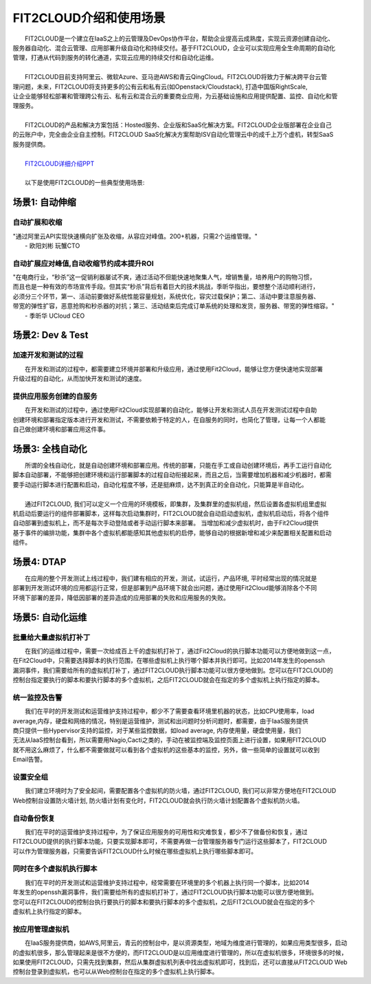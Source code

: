 FIT2CLOUD介绍和使用场景
=====================================
|     FIT2CLOUD是一个建立在IaaS之上的云管理及DevOps协作平台，帮助企业提高云成熟度，实现云资源创建自动化、
| 服务器自动化、混合云管理、应用部署升级自动化和持续交付。基于FIT2CLOUD，企业可以实现应用全生命周期的自动化
| 管理，打通从代码到服务的转化通道，实现云应用的持续交付和自动化运维。
|     
|     FIT2CLOUD目前支持阿里云、微软Azure、亚马逊AWS和青云QingCloud。FIT2CLOUD将致力于解决跨平台云管
| 理问题，未来，FIT2CLOUD将支持更多的公有云和私有云(如Openstack/Cloudstack), 打造中国版RightScale,
| 让企业能够轻松部署和管理跨公有云、私有云和混合云的重要商业应用，为云基础设施和应用提供配置、监控、自动化和管
| 理服务。
|     
|     FIT2CLOUD的产品和解决方案包括：Hosted服务、企业版和SaaS化解决方案。FIT2CLOUD企业版部署在企业自己
| 的云账户中，完全由企业自主控制。FIT2CLOUD SaaS化解决方案帮助ISV自动化管理云中的成千上万个虚机，转型SaaS
| 服务提供商。
|
|    `FIT2CLOUD详细介绍PPT <http://downloads.fit2cloud.com/introduction.pdf>`_
|
|    以下是使用FIT2CLOUD的一些典型使用场景:

场景1: 自动伸缩
-------------------------------------------
**自动扩展和收缩**
^^^^^^^^^^^^^^^^^^^^^^^^^^^^^^^^^^^^^^^^^^^^^^^^^^^^
|    "通过阿里云API实现快速横向扩张及收缩，从容应对峰值。200+机器，只需2个运维管理。"
|                                                     - 欧阳刘彬 玩蟹CTO
**自动扩展应对峰值,自动收缩节约成本提升ROI**
^^^^^^^^^^^^^^^^^^^^^^^^^^^^^^^^^^^^^^^^^^^^^^^^^^^^^^^^^^^^^^^^^^^^^^^^^^^^^^^^^^^^^^^^^^^^^^^^^^^^^^^^
|    "在电商行业，“秒杀”这一促销利器屡试不爽，通过活动不但能快速地聚集人气，增销售量，培养用户的购物习惯，
|    而且也是一种有效的市场宣传手段。但其实“秒杀”背后有着巨大的技术挑战，季昕华指出，要想整个活动顺利进行，
|    必须分三个环节，第一、活动前要做好系统性能容量规划，系统优化，容灾过载保护；第二、活动中要注意服务器、
|    带宽的弹性扩容，恶意抢购和秒杀器的对抗；第三、活动结束后完成订单系统的处理和发货，服务器、带宽的弹性缩容。"
|                                                     - 季昕华 UCloud CEO
场景2: Dev & Test
---------------------------------------------------------------------------------
**加速开发和测试的过程**
^^^^^^^^^^^^^^^^^^^^^^^^^^^^^^^^^^^^^^^^^^^^^^^^^^^^
|     在开发和测试的过程中，都需要建立环境并部署和升级应用，通过使用Fit2Cloud，能够让您方便快速地实现部署
| 升级过程的自动化，从而加快开发和测试的速度。
**提供应用服务创建的自服务**
^^^^^^^^^^^^^^^^^^^^^^^^^^^^^^^^^^^^^^^^^^^^^^^^^^^^
|     在开发和测试的过程中，通过使用Fit2Cloud实现部署的自动化，能够让开发和测试人员在开发测试过程中自助
| 创建环境和部署指定版本进行开发和测试，不需要依赖于特定的人，在自服务的同时，也简化了管理，让每一个人都能
| 自己做创建环境和部署应用这件事。

场景3: 全栈自动化
---------------------------------------------
|    所谓的全栈自动化，就是自动创建环境和部署应用。传统的部署，只能在手工或自动创建环境后，再手工运行自动化
| 脚本自动部署，不能够把创建环境和运行部署脚本的过程自动衔接起来，而且之后，当需要增加机器和减少机器时，都需
| 要手动运行脚本进行配置和启动，自动化程度不够，还是挺麻烦，达不到真正的全自动化，只能算是半自动化。
|
|    通过FIT2CLOUD, 我们可以定义一个应用的环境模板，即集群，及集群里的虚拟机组，然后设置各虚拟机组里虚拟
| 机启动后要运行的组件部署脚本，这样每次启动集群时，FIT2CLOUD就会自动启动虚拟机，虚拟机启动后，将各个组件
| 自动部署到虚拟机上，而不是每次手动登陆或者手动运行脚本来部署。 当增加和减少虚拟机时，由于Fit2Cloud提供
| 基于事件的编排功能，集群中各个虚拟机都能感知其他虚拟机的启停，能够自动的根据新增和减少来配置相关配置和启动
| 组件。

场景4: DTAP
---------------------------------------------
|    在应用的整个开发测试上线过程中，我们建有相应的开发，测试，试运行，产品环境, 平时经常出现的情况就是
| 部署到开发测试环境的应用都运行正常，但是部署到产品环境下就会出问题，通过使用Fit2Cloud能够消除各个不同
| 环境下部署的差异，降低因部署的差异造成的应用部署的失败和应用服务的失败。 

场景5: 自动化运维
---------------------------------------------
**批量给大量虚拟机打补丁**
^^^^^^^^^^^^^^^^^^^^^^^^^^^^^^^^^^^^^^^^^^^^^^^^^^^^
|    在我们的运维过程中，需要一次给成百上千的虚拟机打补丁，通过Fit2Cloud的执行脚本功能可以方便地做到这一点，
| 在Fit2Cloud中，只需要选择脚本的执行范围，在哪些虚拟机上执行哪个脚本并执行即可。比如2014年发生的openssh
| 漏洞事件，我们需要给所有的虚拟机打补丁，通过FIT2CLOUD执行脚本功能可以很方便地做到。您可以在FIT2CLOUD的
| 控制台指定要执行的脚本和要执行脚本的多个虚拟机，之后FIT2CLOUD就会在指定的多个虚拟机上执行指定的脚本。

**统一监控及告警**
^^^^^^^^^^^^^^^^^^^^^^^^^^^^^^^^^^^^^^^^^^^^^^^^^^^^
|    我们在平时的开发测试和运营维护支持过程中，都少不了需要查看环境里机器的状态，比如CPU使用率，load 
| average,内存，硬盘和网络的情况，特别是运营维护，测试和出问题时分析问题时，都需要，由于IaaS服务提供
| 商只提供一些Hypervisor支持的监控，对于某些监控数据，如load average, 内存使用量，硬盘使用量，我们
| 无法从IaaS控制台看到，所以需要用Nagio,Cacti之类的，手动在被监控端及监控页面上进行设置，如果用FIT2CLOUD
| 就不用这么麻烦了，什么都不需要做就可以看到各个虚拟机的这些基本的监控，另外，做一些简单的设置就可以收到
| Email告警。

**设置安全组**
^^^^^^^^^^^^^^^^^^^^^^^^^^^^^^^^^^^^^^^^^^^^^^^^^^^^
|    我们建立环境时为了安全起间，需要配置各个虚拟机的防火墙，通过FIT2CLOUD, 我们可以非常方便地在FIT2CLOUD
| Web控制台设置防火墙计划, 防火墙计划有变化时，FIT2CLOUD就会执行防火墙计划配置各个虚拟机防火墙。

**自动备份恢复**
^^^^^^^^^^^^^^^^^^^^^^^^^^^^^^^^^^^^^^^^^^^^^^^^^^^^
|    我们在平时的运营维护支持过程中，为了保证应用服务的可用性和灾难恢复，都少不了做备份和恢复，通过
| FIT2CLOUD提供的执行脚本功能，只要实现脚本即可，不需要再做一台管理服务器专门运行这些脚本了，FIT2CLOUD
| 可以作为管理服务器，只需要告诉FIT2CLOUD什么时候在哪些虚拟机上执行哪些脚本即可。

**同时在多个虚拟机执行脚本**
^^^^^^^^^^^^^^^^^^^^^^^^^^^^^^^^^^^^^^^^^^^^^^^^^^^^
|    我们在平时的开发测试和运营维护支持过程中，经常需要在环境里的多个机器上执行同一个脚本，比如2014
| 年发生的openssh漏洞事件，我们需要给所有的虚拟机打补丁，通过FIT2CLOUD执行脚本功能可以很方便地做到。
| 您可以在FIT2CLOUD的控制台执行要执行的脚本和要执行脚本的多个虚拟机，之后FIT2CLOUD就会在指定的多个
| 虚拟机上执行指定的脚本。

**按应用管理虚拟机**
^^^^^^^^^^^^^^^^^^^^^^^^^^^^^^^^^^^^^^^^^^^^^^^^^^^^
|    在IaaS服务提供商，如AWS,阿里云，青云的控制台中，是以资源类型，地域为维度进行管理的，如果应用类型很多，启动
| 的虚拟机很多，那么管理起来是很不方便的，而FIT2CLOUD是以应用维度进行管理的，所以在虚拟机很多，环境很多的时候，
| 如果使用FIT2CLOUD，只需先找到集群，然后从集群虚拟机列表中找出虚拟机即可，找到后，还可以直接从FIT2CLOUD Web
| 控制台登录到虚拟机，也可以从Web控制台在指定的多个虚拟机上执行脚本。


